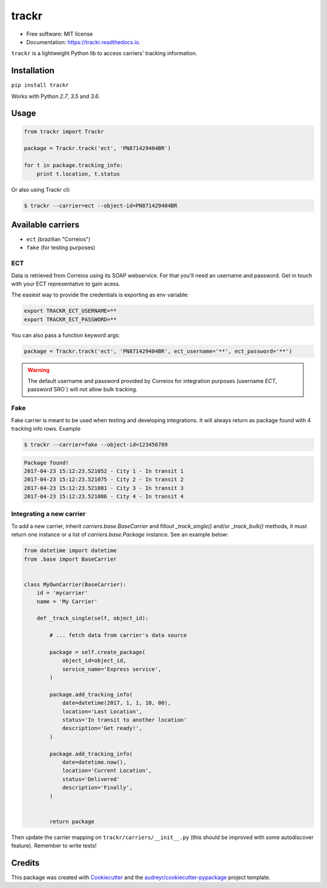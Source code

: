 ===============================
trackr
===============================


.. image:: https://img.shields.io/pypi/v/trackr.svg
        :target: https://pypi.python.org/pypi/trackr

.. image:: https://img.shields.io/travis/rpedigoni/trackr.svg
        :target: https://travis-ci.org/rpedigoni/trackr

.. image:: https://readthedocs.org/projects/trackr/badge/?version=latest
        :target: https://trackr.readthedocs.io/en/latest/?badge=latest
        :alt: Documentation Status

.. image:: https://pyup.io/repos/github/rpedigoni/trackr/shield.svg
     :target: https://pyup.io/repos/github/rpedigoni/trackr/
     :alt: Updates




* Free software: MIT license
* Documentation: https://trackr.readthedocs.io.


``trackr`` is a lightweight Python lib to access carriers' tracking information.

Installation
------------

``pip install trackr``

Works with Python `2.7`, `3.5` and `3.6`.


Usage
-------

.. code-block:: python

    from trackr import Trackr

    package = Trackr.track('ect', 'PN871429404BR')

    for t in package.tracking_info:
        print t.location, t.status


Or also using Trackr cli:

.. code-block:: sh

    $ trackr --carrier=ect --object-id=PN871429404BR


Available carriers
------------------

* ``ect`` (brazilian "Correios")
* ``fake`` (for testing purposes)


ECT
~~~

Data is retrieved from Correios using its SOAP webservice. For that you'll need an username and password. Get in touch with your ECT representative to gain acess.

The easiest way to provide the credentials is exporting as env variable:

.. code-block:: sh

    export TRACKR_ECT_USERNAME=**
    export TRACKR_ECT_PASSWORD=**


You can also pass a function keyword args:

.. code-block:: python

    package = Trackr.track('ect', 'PN871429404BR', ect_username='**', ect_password='**')


.. warning::

    The default username and password provided by Correios for integration purposes (username `ECT`, password`SRO`) will not allow bulk tracking.


Fake
~~~~

Fake carrier is meant to be used when testing and developing integrations. It will always return as package found with 4 tracking info rows. Example

.. code-block:: sh

    $ trackr --carrier=fake --object-id=123456789

.. code-block:: sh

    Package found!
    2017-04-23 15:12:23.521052 - City 1 - In transit 1
    2017-04-23 15:12:23.521075 - City 2 - In transit 2
    2017-04-23 15:12:23.521081 - City 3 - In transit 3
    2017-04-23 15:12:23.521086 - City 4 - In transit 4


Integrating a new carrier
~~~~~~~~~~~~~~~~~~~~~~~~~

To add a new carrier, inherit `carriers.base.BaseCarrier` and fillout `_track_single()` and/or `_track_bulk()` methods, it must return one instance or a list of `carriers.base.Package` instance. See an example below:

.. code-block:: python

    from datetime import datetime
    from .base import BaseCarrier


    class MyOwnCarrier(BaseCarrier):
        id = 'mycarrier'
        name = 'My Carrier'

        def _track_single(self, object_id):

            # ... fetch data from carrier's data source

            package = self.create_package(
                object_id=object_id,
                service_name='Express service',
            )

            package.add_tracking_info(
                date=datetime(2017, 1, 1, 10, 00),
                location='Last Location',
                status='In transit to another location'
                description='Get ready!',
            )

            package.add_tracking_info(
                date=datetime.now(),
                location='Current Location',
                status='Delivered'
                description='Finally',
            )


            return package

Then update the carrier mapping on ``trackr/carriers/__init__.py`` (this should be improved with some autodiscover feature). Remember to write tests!


Credits
---------

This package was created with Cookiecutter_ and the `audreyr/cookiecutter-pypackage`_ project template.

.. _Cookiecutter: https://github.com/audreyr/cookiecutter
.. _`audreyr/cookiecutter-pypackage`: https://github.com/audreyr/cookiecutter-pypackage



